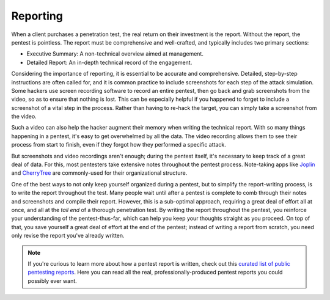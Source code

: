 Reporting
---------
When a client purchases a penetration test, the real return on their investment is the report. Without the report, the pentest is pointless. The report must be comprehensive and well-crafted, and typically includes two primary sections:

* Executive Summary: A non-technical overview aimed at management.
* Detailed Report: An in-depth technical record of the engagement.

Considering the importance of reporting, it is essential to be accurate and comprehensive. Detailed, step-by-step instructions are often called for, and it is common practice to include screenshots for each step of the attack simulation. Some hackers use screen recording software to record an entire pentest, then go back and grab screenshots from the video, so as to ensure that nothing is lost. This can be especially helpful if you happened to forget to include a screenshot of a vital step in the process. Rather than having to re-hack the target, you can simply take a screenshot from the video.

Such a video can also help the hacker augment their memory when writing the technical report. With so many things happening in a pentest, it's easy to get overwhelmed by all the data. The video recording allows them to see their process from start to finish, even if they forgot how they performed a specific attack.

But screenshots and video recordings aren't enough; during the pentest itself, it's necessary to keep track of a great deal of data. For this, most pentesters take extensive notes throughout the pentest process. Note-taking apps like `Joplin`_ and `CherryTree`_ are commonly-used for their organizational structure.

.. _Joplin: https://joplinapp.org/
.. _CherryTree: https://www.giuspen.com/cherrytree/

One of the best ways to not only keep yourself organized during a pentest, but to simplify the report-writing process, is to write the report throughout the test. Many people wait until after a pentest is complete to comb through their notes and screenshots and compile their report. However, this is a sub-optimal approach, requiring a great deal of effort all at once, and all at the `tail end` of a thorough penetration test. By writing the report throughout the pentest, you reinforce your understanding of the pentest-thus-far, which can help you keep your thoughts straight as you proceed. On top of that, you save yourself a great deal of effort at the end of the pentest; instead of writing a report from scratch, you need only revise the report you've already written.

.. note::

    If you're curious to learn more about how a pentest report is written, check out this `curated list of public pentesting reports`_. Here you can read all the real, professionally-produced pentest reports you could possibly ever want.

.. _curated list of public pentesting reports: https://github.com/juliocesarfort/public-pentesting-reports
